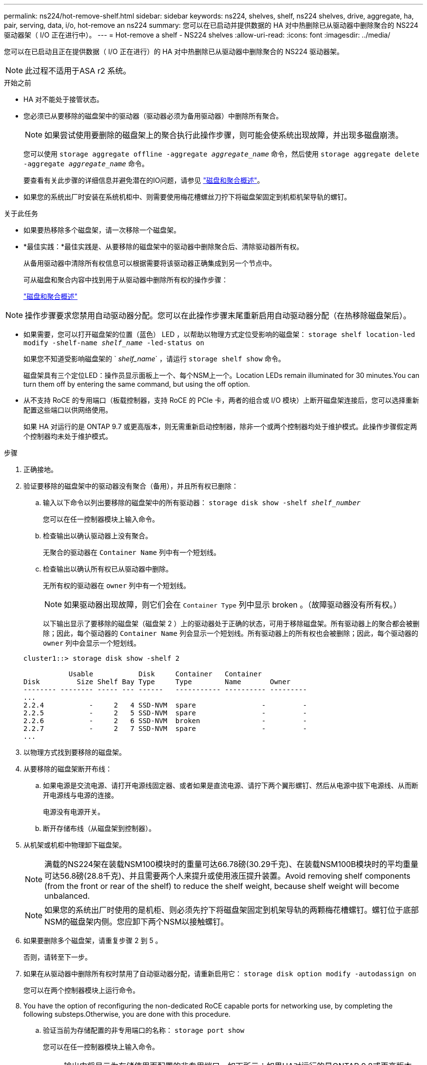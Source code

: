 ---
permalink: ns224/hot-remove-shelf.html 
sidebar: sidebar 
keywords: ns224, shelves, shelf, ns224 shelves, drive, aggregate, ha, pair, serving, data, i/o, hot-remove an ns224 
summary: 您可以在已启动并提供数据的 HA 对中热删除已从驱动器中删除聚合的 NS224 驱动器架（ I/O 正在进行中）。 
---
= Hot-remove a shelf - NS224 shelves
:allow-uri-read: 
:icons: font
:imagesdir: ../media/


[role="lead"]
您可以在已启动且正在提供数据（ I/O 正在进行）的 HA 对中热删除已从驱动器中删除聚合的 NS224 驱动器架。


NOTE: 此过程不适用于ASA r2 系统。

.开始之前
* HA 对不能处于接管状态。
* 您必须已从要移除的磁盘架中的驱动器（驱动器必须为备用驱动器）中删除所有聚合。
+

NOTE: 如果尝试使用要删除的磁盘架上的聚合执行此操作步骤，则可能会使系统出现故障，并出现多磁盘崩溃。

+
您可以使用 `storage aggregate offline -aggregate _aggregate_name_` 命令，然后使用 `storage aggregate delete -aggregate _aggregate_name_` 命令。

+
要查看有关此步骤的详细信息并避免潜在的IO问题，请参见 https://docs.netapp.com/us-en/ontap/disks-aggregates/index.html["磁盘和聚合概述"^]。

* 如果您的系统出厂时安装在系统机柜中、则需要使用梅花槽螺丝刀拧下将磁盘架固定到机柜机架导轨的螺钉。


.关于此任务
* 如果要热移除多个磁盘架，请一次移除一个磁盘架。
* *最佳实践：*最佳实践是、从要移除的磁盘架中的驱动器中删除聚合后、清除驱动器所有权。
+
从备用驱动器中清除所有权信息可以根据需要将该驱动器正确集成到另一个节点中。

+
可从磁盘和聚合内容中找到用于从驱动器中删除所有权的操作步骤：

+
https://docs.netapp.com/us-en/ontap/disks-aggregates/index.html["磁盘和聚合概述"^]




NOTE: 操作步骤要求您禁用自动驱动器分配。您可以在此操作步骤末尾重新启用自动驱动器分配（在热移除磁盘架后）。

* 如果需要，您可以打开磁盘架的位置（蓝色） LED ，以帮助以物理方式定位受影响的磁盘架： `storage shelf location-led modify -shelf-name _shelf_name_ -led-status on`
+
如果您不知道受影响磁盘架的 ` _shelf_name_` ，请运行 `storage shelf show` 命令。

+
磁盘架具有三个定位LED：操作员显示面板上一个、每个NSM上一个。Location LEDs remain illuminated for 30 minutes.You can turn them off by entering the same command, but using the off option.

* 从不支持 RoCE 的专用端口（板载控制器，支持 RoCE 的 PCIe 卡，两者的组合或 I/O 模块）上断开磁盘架连接后，您可以选择重新配置这些端口以供网络使用。
+
如果 HA 对运行的是 ONTAP 9.7 或更高版本，则无需重新启动控制器，除非一个或两个控制器均处于维护模式。此操作步骤假定两个控制器均未处于维护模式。



.步骤
. 正确接地。
. 验证要移除的磁盘架中的驱动器没有聚合（备用），并且所有权已删除：
+
.. 输入以下命令以列出要移除的磁盘架中的所有驱动器： `storage disk show -shelf _shelf_number_`
+
您可以在任一控制器模块上输入命令。

.. 检查输出以确认驱动器上没有聚合。
+
无聚合的驱动器在 `Container Name` 列中有一个短划线。

.. 检查输出以确认所有权已从驱动器中删除。
+
无所有权的驱动器在 `owner` 列中有一个短划线。

+

NOTE: 如果驱动器出现故障，则它们会在 `Container Type` 列中显示 broken 。（故障驱动器没有所有权。）

+
以下输出显示了要移除的磁盘架（磁盘架 2 ）上的驱动器处于正确的状态，可用于移除磁盘架。所有驱动器上的聚合都会被删除；因此，每个驱动器的 `Container Name` 列会显示一个短划线。所有驱动器上的所有权也会被删除；因此，每个驱动器的 `owner` 列中会显示一个短划线。



+
[listing]
----
cluster1::> storage disk show -shelf 2

           Usable           Disk     Container   Container
Disk         Size Shelf Bay Type     Type        Name       Owner
-------- -------- ----- --- ------   ----------- ---------- ---------
...
2.2.4           -     2   4 SSD-NVM  spare                -         -
2.2.5           -     2   5 SSD-NVM  spare                -         -
2.2.6           -     2   6 SSD-NVM  broken               -         -
2.2.7           -     2   7 SSD-NVM  spare                -         -
...
----
. 以物理方式找到要移除的磁盘架。
. 从要移除的磁盘架断开布线：
+
.. 如果电源是交流电源、请打开电源线固定器、或者如果是直流电源、请拧下两个翼形螺钉、然后从电源中拔下电源线、从而断开电源线与电源的连接。
+
电源没有电源开关。

.. 断开存储布线（从磁盘架到控制器）。


. 从机架或机柜中物理卸下磁盘架。
+

NOTE: 满载的NS224架在装载NSM100模块时的重量可达66.78磅(30.29千克)、在装载NSM100B模块时的平均重量可达56.8磅(28.8千克)、并且需要两个人来提升或使用液压提升装置。Avoid removing shelf components (from the front or rear of the shelf) to reduce the shelf weight, because shelf weight will become unbalanced.

+

NOTE: 如果您的系统出厂时使用的是机柜、则必须先拧下将磁盘架固定到机架导轨的两颗梅花槽螺钉。螺钉位于底部NSM的磁盘架内侧。您应卸下两个NSM以接触螺钉。

. 如果要删除多个磁盘架，请重复步骤 2 到 5 。
+
否则，请转至下一步。

. 如果在从驱动器中删除所有权时禁用了自动驱动器分配，请重新启用它： `storage disk option modify -autodassign on`
+
您可以在两个控制器模块上运行命令。

. You have the option of reconfiguring the non-dedicated RoCE capable ports for networking use, by completing the following substeps.Otherwise, you are done with this procedure.
+
.. 验证当前为存储配置的非专用端口的名称： `storage port show`
+
您可以在任一控制器模块上输入命令。

+

NOTE: 输出中将显示为存储使用而配置的非专用端口、如下所示：如果HA对运行的是ONTAP 9.8或更高版本、则列中 `Mode`将显示非专用端口 `storage`。如果HA对运行的是ONTAP 9.7、列中显示的非专用端口 `false`也会显示在列中 `Is Dedicated?`。 `enabled` `State`

.. 完成适用于 HA 对所运行的 ONTAP 版本的一组步骤：
+
[cols="1,2"]
|===
| 如果 HA 对正在运行 ... | 那么 ... 


 a| 
ONTAP 9.8 或更高版本
 a| 
... 在第一个控制器模块上重新配置非专用端口以供网络使用： `storage port modify -node _node name_ -port _port name_ -mode network`
+
您必须对要重新配置的每个端口运行此命令。

... 重复上述步骤以重新配置第二个控制器模块上的端口。
... 转至子步骤 8c 以验证所有端口更改。




 a| 
ONTAP 9.7
 a| 
... 在第一个控制器模块上重新配置非专用端口以供网络使用： `storage port disable -node _node name_ -port _port name_`
+
您必须对要重新配置的每个端口运行此命令。

... 重复上述步骤以重新配置第二个控制器模块上的端口。
... 转至子步骤 8c 以验证所有端口更改。


|===
.. 验证是否已重新配置两个控制器模块的非专用端口以供网络使用： `storage port show`
+
您可以在任一控制器模块上输入命令。

+
如果 HA 对运行的是 ONTAP 9.8 或更高版本，则非专用端口会在 `Mode` 列中显示 `network` 。

+
如果HA对运行的是ONTAP 9.7、列中显示的非专用端口 `false`也会显示在列中 `Is Dedicated?`。 `disabled` `State`




